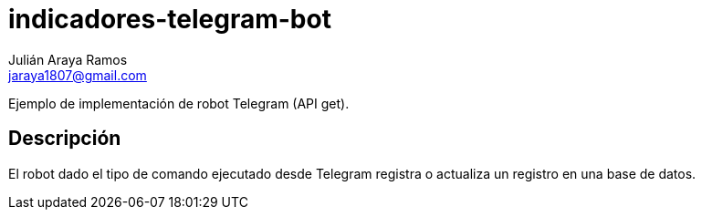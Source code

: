 = indicadores-telegram-bot
Julián Araya Ramos <jaraya1807@gmail.com>

:source-highlighter: rouge

Ejemplo de implementación de robot Telegram (API get).

== Descripción

El robot dado el tipo de comando ejecutado desde Telegram registra o actualiza un registro en una base de datos.
